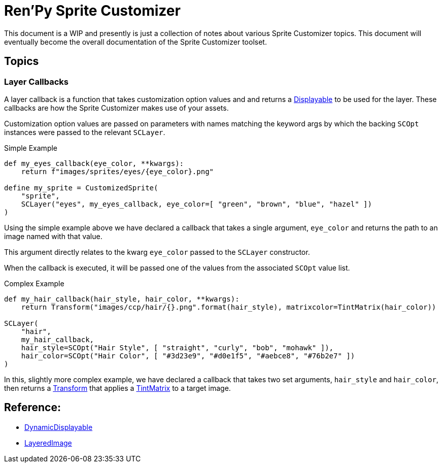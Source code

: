 = Ren'Py Sprite Customizer
:source-highlighter: highlight.js

This document is a WIP and presently is just a collection of notes about various
Sprite Customizer topics.  This document will eventually become the overall
documentation of the Sprite Customizer toolset.

== Topics

=== Layer Callbacks

A layer callback is a function that takes customization option values and
and returns a link:https://www.renpy.org/doc/html/displayables.html[Displayable]
to be used for the layer.  These callbacks are how the Sprite Customizer makes
use of your assets.

Customization option values are passed on parameters with names matching the
keyword args by which the backing `SCOpt` instances were passed to the relevant
`SCLayer`.

.Simple Example
[source, python]
----
def my_eyes_callback(eye_color, **kwargs):
    return f"images/sprites/eyes/{eye_color}.png"

define my_sprite = CustomizedSprite(
    "sprite",
    SCLayer("eyes", my_eyes_callback, eye_color=[ "green", "brown", "blue", "hazel" ])
)
----

Using the simple example above we have declared a callback that takes a single
argument, `eye_color` and returns the path to an image named with that value.

This argument directly relates to the kwarg `eye_color` passed to the `SCLayer`
constructor.

When the callback is executed, it will be passed one of the values from the
associated `SCOpt` value list.

.Complex Example
[source, python]
----
def my_hair_callback(hair_style, hair_color, **kwargs):
    return Transform("images/ccp/hair/{}.png".format(hair_style), matrixcolor=TintMatrix(hair_color))

SCLayer(
    "hair",
    my_hair_callback,
    hair_style=SCOpt("Hair Style", [ "straight", "curly", "bob", "mohawk" ]),
    hair_color=SCOpt("Hair Color", [ "#3d23e9", "#d0e1f5", "#aebce8", "#76b2e7" ])
)
----

In this, slightly more complex example, we have declared a callback that takes
two set arguments, `hair_style` and `hair_color`, then returns a
link:https://www.renpy.org/doc/html/transforms.html#transforms[Transform] that
applies a
link:https://www.renpy.org/doc/html/matrixcolor.html#TintMatrix[TintMatrix] to
a target image.


== Reference:

* link:https://www.renpy.org/doc/html/displayables.html#DynamicDisplayable[DynamicDisplayable]
* link:https://www.renpy.org/doc/html/layeredimage.html[LayeredImage]